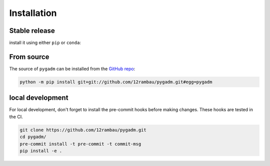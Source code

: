 Installation
============

Stable release 
--------------

install it using either ``pip`` or ``conda``:

.. tab-set::

   .. tab-item:: pip

      .. code-block:: console
   
         pip install pygadm

   .. tab-item:: conda

      .. code-block:: console

         conda install pygadm

From source
-----------

The source of ``pygadm`` can be installed from the `GitHub repo <https://github.com/12rambau/pygadm>`_:

.. code-block:: console

   python -m pip install git+git://github.com/12rambau/pygadm.git#egg=pygadm 
   
local development
-----------------

For local development, don't forget to install the pre-commit hooks before making changes. These hooks are tested in the CI.

.. code-block:: console

   git clone https://github.com/12rambau/pygadm.git
   cd pygadm/
   pre-commit install -t pre-commit -t commit-msg
   pip install -e .
